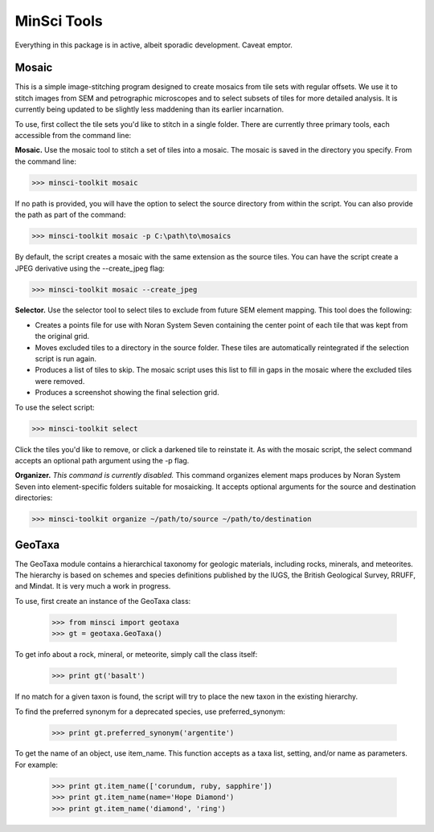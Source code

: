 MinSci Tools
============

Everything in this package is in active, albeit sporadic development.
Caveat emptor.

Mosaic
------

This is a simple image-stitching program designed to create mosaics from
tile sets with regular offsets. We use it to stitch images from SEM
and petrographic microscopes and to select subsets of tiles for more
detailed analysis. It is currently being updated to be slightly less
maddening than its earlier incarnation.

To use, first collect the tile sets you'd like to stitch in a single folder.
There are currently three primary tools, each accessible from the command line:

**Mosaic.** Use the mosaic tool to stitch a set of tiles into a mosaic. The
mosaic is saved in the directory you specify. From the command line:

>>> minsci-toolkit mosaic

If no path is provided, you will have the option to select the source
directory from within the script. You can also provide the path as part
of the command:

>>> minsci-toolkit mosaic -p C:\path\to\mosaics

By default, the script creates a mosaic with the same extension as the
source tiles. You can have the script create a JPEG derivative using the
--create_jpeg flag:

>>> minsci-toolkit mosaic --create_jpeg

**Selector.** Use the selector tool to select tiles to exclude from future SEM
element mapping. This tool does the following:

*  Creates a points file for use with Noran System Seven containing the
   center point of each tile that was kept from the original grid.
*  Moves excluded tiles to a directory in the source folder. These tiles
   are automatically reintegrated if the selection script is run again.
*  Produces a list of tiles to skip. The mosaic script uses this list to
   fill in gaps in the mosaic where the excluded tiles were removed.
*  Produces a screenshot showing the final selection grid.

To use the select script:

>>> minsci-toolkit select

Click the tiles you'd like to remove, or click a darkened tile to reinstate it.
As with the mosaic script, the select command accepts an optional path argument
using the -p flag.

**Organizer.** *This command is currently disabled.* This command organizes element
maps produces by Noran System Seven into element-specific folders suitable for
mosaicking. It accepts optional arguments for the source and destination directories:

>>> minsci-toolkit organize ~/path/to/source ~/path/to/destination


GeoTaxa
-------

The GeoTaxa module contains a hierarchical taxonomy for geologic materials,
including rocks, minerals, and meteorites. The hierarchy is based on schemes
and species definitions published by the IUGS, the British Geological Survey,
RRUFF, and Mindat. It is very much a work in progress.

To use, first create an instance of the GeoTaxa class:

   >>> from minsci import geotaxa
   >>> gt = geotaxa.GeoTaxa()

To get info about a rock, mineral, or meteorite, simply call the class itself:

    >>> print gt('basalt')

If no match for a given taxon is found, the script will try to place the new
taxon in the existing hierarchy.

To find the preferred synonym for a deprecated species, use preferred_synonym:

   >>> print gt.preferred_synonym('argentite')

To get the name of an object, use item_name. This function accepts as a taxa
list, setting, and/or name as parameters. For example:

   >>> print gt.item_name(['corundum, ruby, sapphire'])
   >>> print gt.item_name(name='Hope Diamond')
   >>> print gt.item_name('diamond', 'ring')
